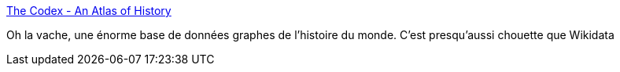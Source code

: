 :jbake-type: post
:jbake-status: published
:jbake-title: The Codex - An Atlas of History
:jbake-tags: graph,database,histoire,_mois_juil.,_année_2018
:jbake-date: 2018-07-01
:jbake-depth: ../
:jbake-uri: shaarli/1530473097000.adoc
:jbake-source: https://nicolas-delsaux.hd.free.fr/Shaarli?searchterm=http%3A%2F%2Fthe-codex.net%2F&searchtags=graph+database+histoire+_mois_juil.+_ann%C3%A9e_2018
:jbake-style: shaarli

http://the-codex.net/[The Codex - An Atlas of History]

Oh la vache, une énorme base de données graphes de l'histoire du monde. C'est presqu'aussi chouette que Wikidata
